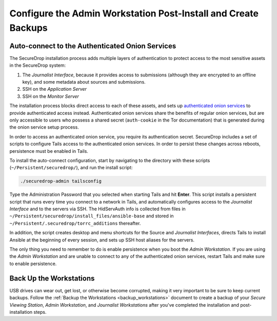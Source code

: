 Configure the Admin Workstation Post-Install and Create Backups
===============================================================

.. _auto-connect ATHS:

Auto-connect to the Authenticated Onion Services
------------------------------------------------

The SecureDrop installation process adds multiple layers of authentication to
protect access to the most sensitive assets in the SecureDrop system:

#. The *Journalist Interface*, because it provides access to submissions (although
   they are encrypted to an offline key), and some metadata about sources and
   submissions.
#. SSH on the *Application Server*
#. SSH on the *Monitor Server*

The installation process blocks direct access to each of these assets, and sets
up `authenticated onion services`_ to provide authenticated access
instead. Authenticated onion services share the benefits of regular onion services,
but are only accessible to users who possess a shared secret
(``auth-cookie`` in the Tor documentation) that is generated during the onion
service setup process.

In order to access an authenticated onion service, you require its authentication
secret. SecureDrop includes a set of scripts to configure Tails access to the
authenticated onion services. In order to persist these changes across reboots,
persistence must be enabled in Tails.

To install the auto-connect configuration, start by navigating to the directory
with these scripts (``~/Persistent/securedrop/``), and run the install script:

.. code:: sh

    ./securedrop-admin tailsconfig

Type the Administration Password that you selected when starting Tails and hit
**Enter**. This script installs a persistent script that runs every time you
connect to a network in Tails, and automatically configures access to
the *Journalist Interface* and to the servers via SSH. The HidServAuth info is
collected from files in
``~/Persistent/securedrop/install_files/ansible-base`` and stored in
``~/Persistent/.securedrop/torrc_additions`` thereafter.

In addition, the script creates desktop and menu shortcuts for the Source
and *Journalist Interfaces*, directs Tails to install Ansible at the
beginning of every session, and sets up SSH host aliases for the servers.

The only thing you need to remember to do is enable
persistence when you boot the *Admin Workstation*. If you are
using the *Admin Workstation* and are unable to connect to any
of the authenticated onion services, restart Tails and make
sure to enable persistence.

.. _authenticated onion services: https://community.torproject.org/onion-services/advanced/client-auth/

Back Up the Workstations
------------------------

USB drives can wear out, get lost, or otherwise become corrupted, making it very important to be sure to keep current backups. Follow the :ref:`Backup the Workstations <backup_workstations>` document to create a backup of your *Secure Viewing Station*, *Admin Workstation*, and *Journalist Workstations* after you've completed the installation and post-installation steps.
